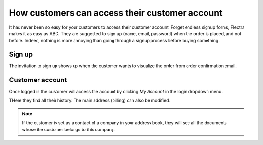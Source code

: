 =================================================
How customers can access their customer account
=================================================

It has never been so easy for your customers to access their 
customer account. Forget endless signup forms, 
Flectra makes it as easy as ABC. 
They are suggested to sign up (name, email, password) when the order 
is placed, and not before.
Indeed, nothing is more annoying than going through a signup process
before buying something.

Sign up
=======

The invitation to sign up shows up when the customer wants to visualize
the order from order confirmation email.

Customer account
================

Once logged in the customer will access the account by clicking *My Account*
in the login dropdown menu.

.. image:: ./media/portal_link.png
   :align: center

THere they find all their history. The main address (billing) can also be modified.

.. note::
    If the customer is set as a contact of a company in your address book,
    they will see all the documents whose the customer belongs to this company.
